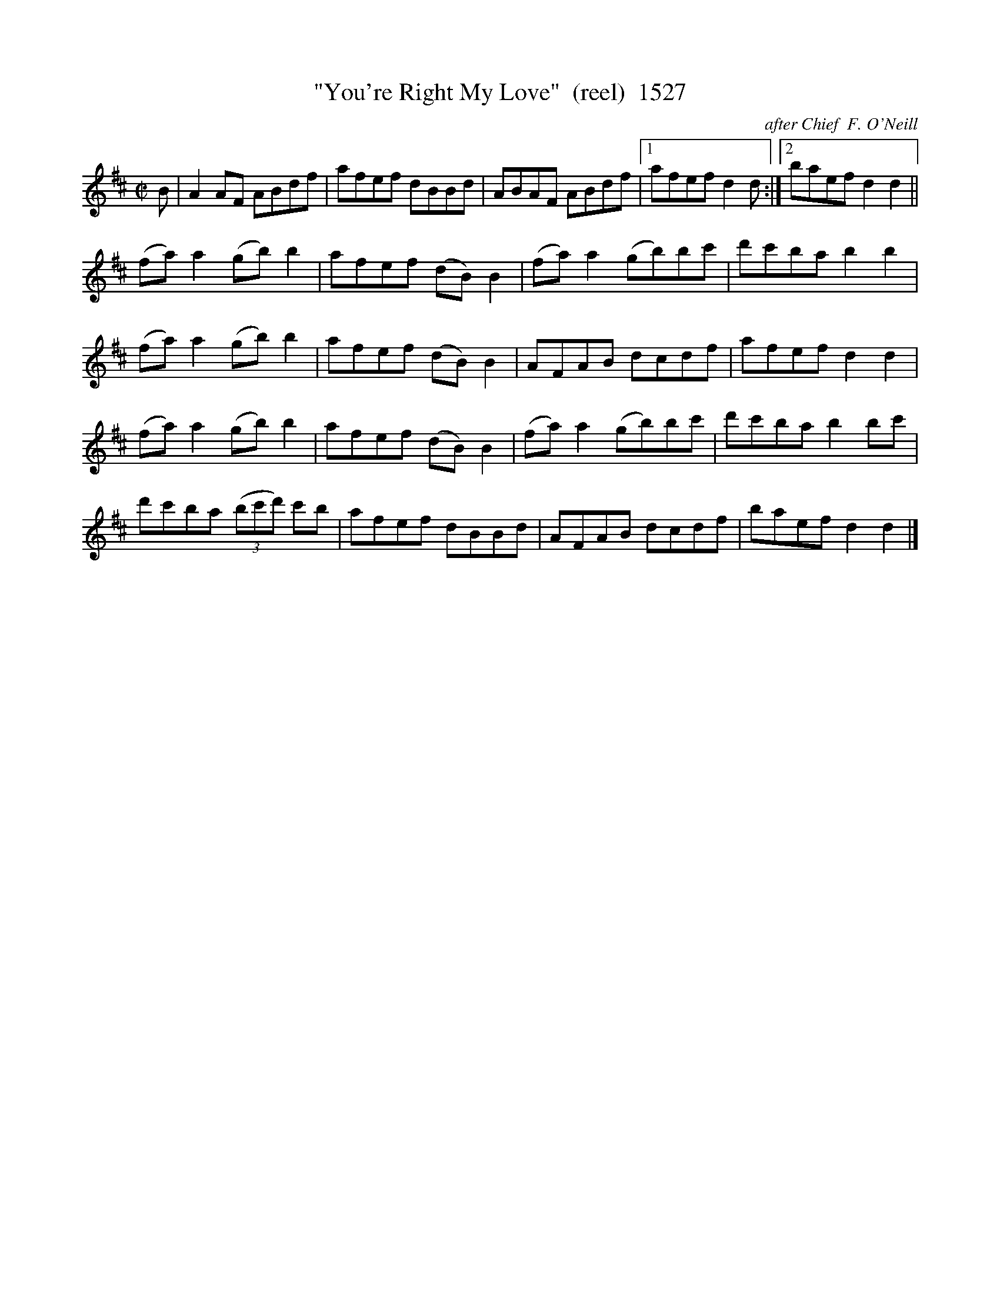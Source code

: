 X:1527
T:"You're Right My Love"  (reel)  1527
C:after Chief  F. O'Neill
B:O'Neill's Music Of Ireland (The 1850) Lyon & Healy, Chicago, 1903 edition
Z:FROM O'NEILL'S TO NOTEWORTHY, FROM NOTEWORTHY TO ABC, MIDI AND .TXT BY VINCE
BRENNAN July 2003 (HTTP://WWW.SOSYOURMOM.COM))
I:abc2nwc
M:C|
L:1/8
K:D
B|A2AF ABdf|afef dBBd|ABAF ABdf|[1afef d2d:|[2baef d2d2||
(fa) a2(gb) b2|afef (dB) B2|(fa) a2(gb)bc'|d'c'ba b2b2|
(fa) a2(gb) b2|afef (dB) B2|AFAB dcdf|afef d2d2|
(fa) a2(gb) b2|afef (dB) B2|(fa) a2(gb)bc'|d'c'ba b2bc'|
d'c'ba  (3(bc'd') c'b|afef dBBd|AFAB dcdf|baef d2d2|]


